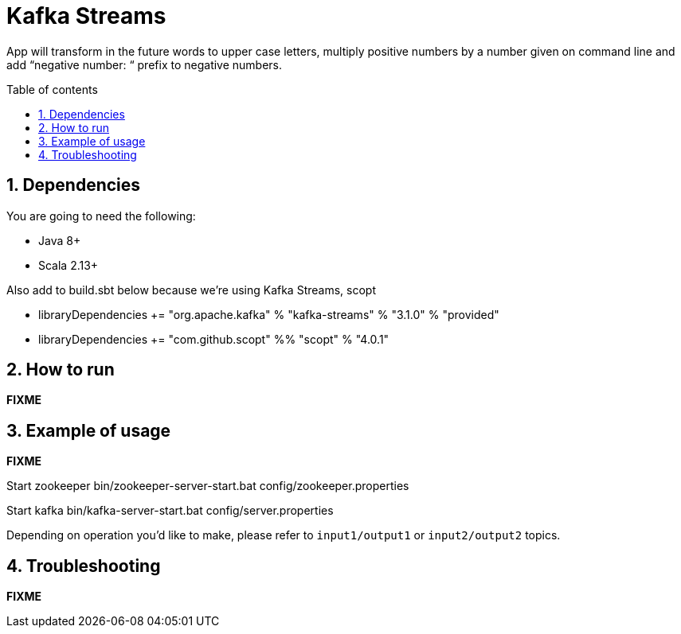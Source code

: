 = Kafka Streams
:numbered:
:toc: preamble
:toc-title: Table of contents

App will transform in the future words to upper case letters, multiply positive numbers by a number given on command line and add “negative number: “ prefix to negative numbers.

== Dependencies

You are going to need the following:

* Java 8+
* Scala 2.13+

Also add to build.sbt below because we're using Kafka Streams, scopt

* libraryDependencies += "org.apache.kafka" % "kafka-streams" % "3.1.0" % "provided"
* libraryDependencies += "com.github.scopt" %% "scopt" % "4.0.1"

== How to run

*FIXME*

== Example of usage

*FIXME*

Start zookeeper bin/zookeeper-server-start.bat config/zookeeper.properties

Start kafka bin/kafka-server-start.bat config/server.properties

Depending on operation you'd like to make, please refer to `input1/output1` or `input2/output2` topics.

== Troubleshooting

*FIXME*
